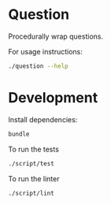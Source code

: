 * Question
Procedurally wrap questions.

For usage instructions:

#+BEGIN_SRC sh
  ./question --help
#+END_SRC

* Development

Install dependencies:

#+BEGIN_SRC sh
  bundle
#+END_SRC

To run the tests

#+BEGIN_SRC sh
  ./script/test
#+END_SRC

To run the linter

#+BEGIN_SRC sh
  ./script/lint
#+END_SRC
